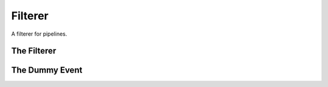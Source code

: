 Filterer
========

A filterer for pipelines.



The Filterer
------------

.. uml::

   BaseClass <|-- Filterer

.. module:: apetools.commons.filterer
.. autosummary:: 
   :toctree: api

   Filterer
   Filterer.event
   Filterer.regex
   Filtere.__call__



The Dummy Event
---------------

.. autosummary::
   :toctree: api

   DummyEvent
   DummyEvent.is_set
   

